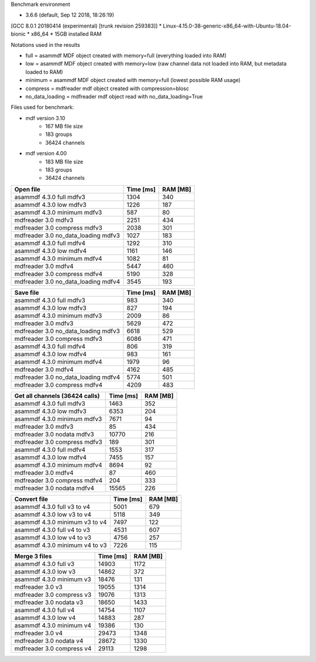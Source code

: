 

Benchmark environment

* 3.6.6 (default, Sep 12 2018, 18:26:19) 
[GCC 8.0.1 20180414 (experimental) [trunk revision 259383]]
* Linux-4.15.0-38-generic-x86_64-with-Ubuntu-18.04-bionic
* x86_64
* 15GB installed RAM

Notations used in the results

* full =  asammdf MDF object created with memory=full (everything loaded into RAM)
* low =  asammdf MDF object created with memory=low (raw channel data not loaded into RAM, but metadata loaded to RAM)
* minimum =  asammdf MDF object created with memory=full (lowest possible RAM usage)
* compress = mdfreader mdf object created with compression=blosc
* no_data_loading = mdfreader mdf object read with no_data_loading=True

Files used for benchmark:

* mdf version 3.10
    * 167 MB file size
    * 183 groups
    * 36424 channels
* mdf version 4.00
    * 183 MB file size
    * 183 groups
    * 36424 channels



================================================== ========= ========
Open file                                          Time [ms] RAM [MB]
================================================== ========= ========
asammdf 4.3.0 full mdfv3                                1304      340
asammdf 4.3.0 low mdfv3                                 1226      187
asammdf 4.3.0 minimum mdfv3                              587       80
mdfreader 3.0 mdfv3                                     2251      434
mdfreader 3.0 compress mdfv3                            2038      301
mdfreader 3.0 no_data_loading mdfv3                     1027      183
asammdf 4.3.0 full mdfv4                                1292      310
asammdf 4.3.0 low mdfv4                                 1161      146
asammdf 4.3.0 minimum mdfv4                             1082       81
mdfreader 3.0 mdfv4                                     5447      460
mdfreader 3.0 compress mdfv4                            5190      328
mdfreader 3.0 no_data_loading mdfv4                     3545      193
================================================== ========= ========


================================================== ========= ========
Save file                                          Time [ms] RAM [MB]
================================================== ========= ========
asammdf 4.3.0 full mdfv3                                 983      340
asammdf 4.3.0 low mdfv3                                  827      194
asammdf 4.3.0 minimum mdfv3                             2009       86
mdfreader 3.0 mdfv3                                     5629      472
mdfreader 3.0 no_data_loading mdfv3                     6618      529
mdfreader 3.0 compress mdfv3                            6086      471
asammdf 4.3.0 full mdfv4                                 806      319
asammdf 4.3.0 low mdfv4                                  983      161
asammdf 4.3.0 minimum mdfv4                             1979       96
mdfreader 3.0 mdfv4                                     4162      485
mdfreader 3.0 no_data_loading mdfv4                     5774      501
mdfreader 3.0 compress mdfv4                            4209      483
================================================== ========= ========


================================================== ========= ========
Get all channels (36424 calls)                     Time [ms] RAM [MB]
================================================== ========= ========
asammdf 4.3.0 full mdfv3                                1463      352
asammdf 4.3.0 low mdfv3                                 6353      204
asammdf 4.3.0 minimum mdfv3                             7671       94
mdfreader 3.0 mdfv3                                       85      434
mdfreader 3.0 nodata mdfv3                             10770      216
mdfreader 3.0 compress mdfv3                             189      301
asammdf 4.3.0 full mdfv4                                1553      317
asammdf 4.3.0 low mdfv4                                 7455      157
asammdf 4.3.0 minimum mdfv4                             8694       92
mdfreader 3.0 mdfv4                                       87      460
mdfreader 3.0 compress mdfv4                             204      333
mdfreader 3.0 nodata mdfv4                             15565      226
================================================== ========= ========


================================================== ========= ========
Convert file                                       Time [ms] RAM [MB]
================================================== ========= ========
asammdf 4.3.0 full v3 to v4                             5001      679
asammdf 4.3.0 low v3 to v4                              5118      349
asammdf 4.3.0 minimum v3 to v4                          7497      122
asammdf 4.3.0 full v4 to v3                             4531      607
asammdf 4.3.0 low v4 to v3                              4756      257
asammdf 4.3.0 minimum v4 to v3                          7226      115
================================================== ========= ========


================================================== ========= ========
Merge 3 files                                      Time [ms] RAM [MB]
================================================== ========= ========
asammdf 4.3.0 full v3                                  14903     1172
asammdf 4.3.0 low v3                                   14862      372
asammdf 4.3.0 minimum v3                               18476      131
mdfreader 3.0 v3                                       19055     1314
mdfreader 3.0 compress v3                              19076     1313
mdfreader 3.0 nodata v3                                18650     1433
asammdf 4.3.0 full v4                                  14754     1107
asammdf 4.3.0 low v4                                   14883      287
asammdf 4.3.0 minimum v4                               19386      130
mdfreader 3.0 v4                                       29473     1348
mdfreader 3.0 nodata v4                                28672     1330
mdfreader 3.0 compress v4                              29113     1298
================================================== ========= ========
